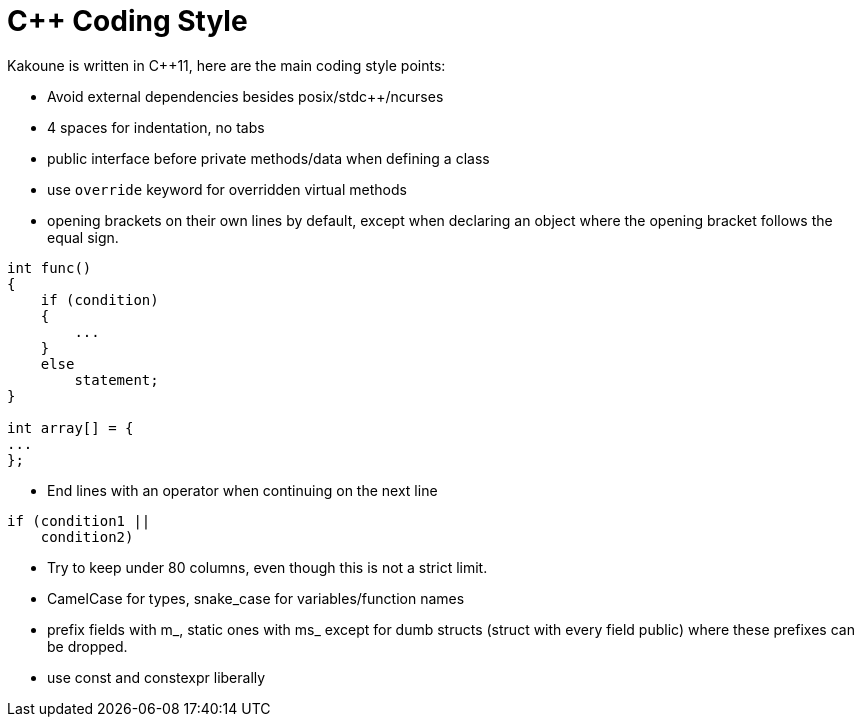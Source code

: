 C++ Coding Style
================

Kakoune is written in C++11, here are the main coding style points:

 * Avoid external dependencies besides posix/stdc++/ncurses

 * 4 spaces for indentation, no tabs

 * public interface before private methods/data when defining a class

 * use +override+ keyword for overridden virtual methods

 * opening brackets on their own lines by default, except when declaring
   an object where the opening bracket follows the equal sign.

-----
int func()
{
    if (condition)
    {
        ...
    }
    else
        statement;
}

int array[] = {
...
};
-----

 * End lines with an operator when continuing on the next line

----
if (condition1 ||
    condition2)
----

 * Try to keep under 80 columns, even though this is not a strict limit.

 * CamelCase for types, snake_case for variables/function names

 * prefix fields with m_, static ones with ms_ except for dumb structs
   (struct with every field public) where these prefixes can be dropped.

 * use const and constexpr liberally
